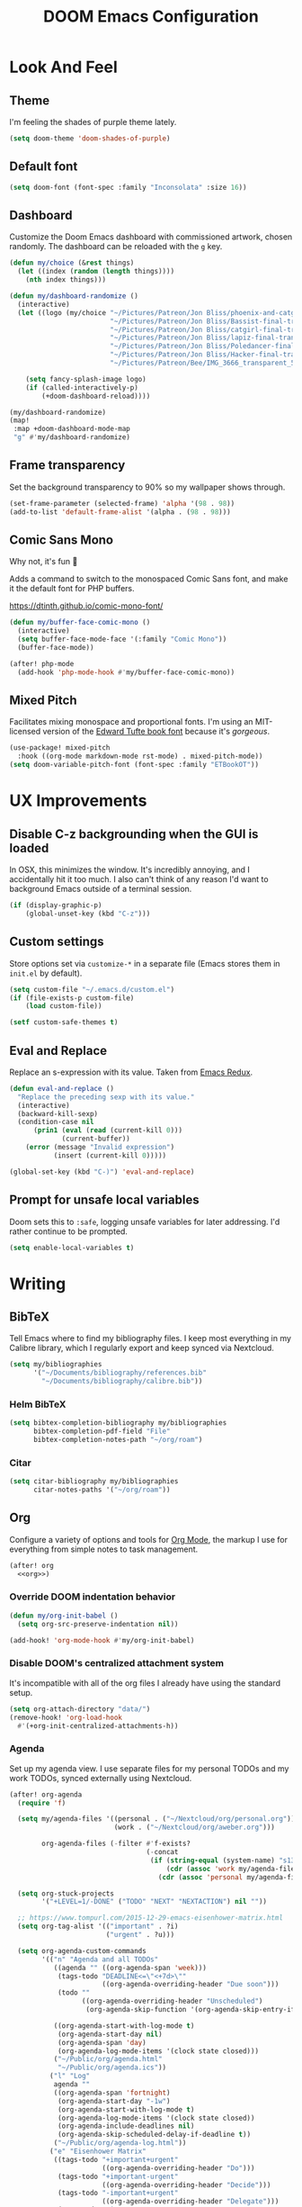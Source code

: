 #+TITLE: DOOM Emacs Configuration
#+STARTUP: indent overview
#+PROPERTY: header-args :tangle config.el

* Look And Feel
** Theme
I'm feeling the shades of purple theme lately.
#+begin_src emacs-lisp
  (setq doom-theme 'doom-shades-of-purple)
#+end_src
** Default font
#+begin_src emacs-lisp
  (setq doom-font (font-spec :family "Inconsolata" :size 16))
#+end_src
** Dashboard
Customize the Doom Emacs dashboard with commissioned artwork, chosen randomly.
The dashboard can be reloaded with the =g= key.

#+begin_src emacs-lisp
(defun my/choice (&rest things)
  (let ((index (random (length things))))
    (nth index things)))

(defun my/dashboard-randomize ()
  (interactive)
  (let ((logo (my/choice "~/Pictures/Patreon/Jon Bliss/phoenix-and-catgirl-500.png"
                         "~/Pictures/Patreon/Jon Bliss/Bassist-final-transparent-500.png"
                         "~/Pictures/Patreon/Jon Bliss/catgirl-final-transparent-500.png"
                         "~/Pictures/Patreon/Jon Bliss/lapiz-final-transparent-500.png"
                         "~/Pictures/Patreon/Jon Bliss/Poledancer-final-transparent-500.png"
                         "~/Pictures/Patreon/Jon Bliss/Hacker-final-transparent-500.png"
                         "~/Pictures/Patreon/Bee/IMG_3666_transparent_500.png")))

    (setq fancy-splash-image logo)
    (if (called-interactively-p)
        (+doom-dashboard-reload))))

(my/dashboard-randomize)
(map!
 :map +doom-dashboard-mode-map
 "g" #'my/dashboard-randomize)
#+end_src
** Frame transparency
Set the background transparency to 90% so my wallpaper shows through.

#+begin_src emacs-lisp
  (set-frame-parameter (selected-frame) 'alpha '(98 . 98))
  (add-to-list 'default-frame-alist '(alpha . (98 . 98)))
#+end_src
** Comic Sans Mono
Why not, it's fun 🤣

Adds a command to switch to the monospaced Comic Sans font, and make it the
default font for PHP buffers.

https://dtinth.github.io/comic-mono-font/

#+begin_src emacs-lisp
  (defun my/buffer-face-comic-mono ()
    (interactive)
    (setq buffer-face-mode-face '(:family "Comic Mono"))
    (buffer-face-mode))

  (after! php-mode
    (add-hook 'php-mode-hook #'my/buffer-face-comic-mono))
#+end_src
** Mixed Pitch
Facilitates mixing monospace and proportional fonts. I'm using an MIT-licensed
version of the [[https://github.com/edwardtufte/et-book][Edward Tufte book font]] because it's /gorgeous/.
#+begin_src emacs-lisp
  (use-package! mixed-pitch
    :hook ((org-mode markdown-mode rst-mode) . mixed-pitch-mode))
  (setq doom-variable-pitch-font (font-spec :family "ETBookOT"))
#+end_src
* UX Improvements
** Disable C-z backgrounding when the GUI is loaded

In OSX, this minimizes the window. It's incredibly annoying, and I accidentally
hit it too much. I also can't think of any reason I'd want to background Emacs
outside of a terminal session.

#+begin_src emacs-lisp
  (if (display-graphic-p)
      (global-unset-key (kbd "C-z")))
#+end_src
** Custom settings
Store options set via =customize-*= in a separate file (Emacs stores
them in =init.el= by default).

#+BEGIN_SRC emacs-lisp
  (setq custom-file "~/.emacs.d/custom.el")
  (if (file-exists-p custom-file)
      (load custom-file))

  (setf custom-safe-themes t)
#+END_SRC
** Eval and Replace
Replace an s-expression with its value. Taken from [[http://emacsredux.com/blog/2013/06/21/eval-and-replace/][Emacs Redux]].

#+begin_src emacs-lisp
  (defun eval-and-replace ()
    "Replace the preceding sexp with its value."
    (interactive)
    (backward-kill-sexp)
    (condition-case nil
        (prin1 (eval (read (current-kill 0)))
               (current-buffer))
      (error (message "Invalid expression")
             (insert (current-kill 0)))))

  (global-set-key (kbd "C-)") 'eval-and-replace)
#+end_src
** Prompt for unsafe local variables
Doom sets this to =:safe=, logging unsafe variables for later addressing. I'd
rather continue to be prompted.

#+begin_src emacs-lisp
  (setq enable-local-variables t)
#+end_src
* Writing

** BibTeX
Tell Emacs where to find my bibliography files. I keep most everything in my
Calibre library, which I regularly export and keep synced via Nextcloud.

#+begin_src emacs-lisp
  (setq my/bibliographies
        '("~/Documents/bibliography/references.bib"
          "~/Documents/bibliography/calibre.bib"))
#+end_src
*** Helm BibTeX
#+begin_src emacs-lisp
  (setq bibtex-completion-bibliography my/bibliographies
        bibtex-completion-pdf-field "File"
        bibtex-completion-notes-path "~/org/roam")
#+end_src
*** Citar
#+begin_src emacs-lisp
  (setq citar-bibliography my/bibliographies
        citar-notes-paths '("~/org/roam"))
#+end_src
** Org
:PROPERTIES:
:header-args: :tangle no :noweb-ref org
:END:

Configure a variety of options and tools for [[https://orgmode.org][Org Mode]], the markup I use for
everything from simple notes to task management.

#+begin_src emacs-lisp :noweb yes :tangle "config.el" :noweb-ref org-all
  (after! org
    <<org>>)
#+end_src

*** Override DOOM indentation behavior
#+begin_src emacs-lisp
  (defun my/org-init-babel ()
    (setq org-src-preserve-indentation nil))

  (add-hook! 'org-mode-hook #'my/org-init-babel)
#+end_src
*** Disable DOOM's centralized attachment system
It's incompatible with all of the org files I already have using the standard
setup.
#+begin_src emacs-lisp
  (setq org-attach-directory "data/")
  (remove-hook! 'org-load-hook
    #'(+org-init-centralized-attachments-h))
#+end_src
*** Agenda
Set up my agenda view. I use separate files for my personal TODOs and my work
TODOs, synced externally using Nextcloud.

#+begin_src emacs-lisp
  (after! org-agenda
    (require 'f)

    (setq my/agenda-files '((personal . ("~/Nextcloud/org/personal.org"))
                            (work . ("~/Nextcloud/org/aweber.org")))

          org-agenda-files (-filter #'f-exists?
                                    (-concat
                                     (if (string-equal (system-name) "s1326.ofc.lair")
                                         (cdr (assoc 'work my/agenda-files))
                                       (cdr (assoc 'personal my/agenda-files))))))

    (setq org-stuck-projects
          '("+LEVEL=1/-DONE" ("TODO" "NEXT" "NEXTACTION") nil ""))

    ;; https://www.tompurl.com/2015-12-29-emacs-eisenhower-matrix.html
    (setq org-tag-alist '(("important" . ?i)
                          ("urgent" . ?u)))

    (setq org-agenda-custom-commands
          '(("n" "Agenda and all TODOs"
             ((agenda "" ((org-agenda-span 'week)))
              (tags-todo "DEADLINE<=\"<+7d>\""
                         ((org-agenda-overriding-header "Due soon")))
              (todo ""
                    ((org-agenda-overriding-header "Unscheduled")
                     (org-agenda-skip-function '(org-agenda-skip-entry-if 'scheduled 'deadline)))))

             ((org-agenda-start-with-log-mode t)
              (org-agenda-start-day nil)
              (org-agenda-span 'day)
              (org-agenda-log-mode-items '(clock state closed)))
             ("~/Public/org/agenda.html"
              "~/Public/org/agenda.ics"))
            ("l" "Log"
             agenda ""
             ((org-agenda-span 'fortnight)
              (org-agenda-start-day "-1w")
              (org-agenda-start-with-log-mode t)
              (org-agenda-log-mode-items '(clock state closed))
              (org-agenda-include-deadlines nil)
              (org-agenda-skip-scheduled-delay-if-deadline t))
             ("~/Public/org/agenda-log.html"))
            ("e" "Eisenhower Matrix"
             ((tags-todo "+important+urgent"
                         ((org-agenda-overriding-header "Do")))
              (tags-todo "+important-urgent"
                         ((org-agenda-overriding-header "Decide")))
              (tags-todo "-important+urgent"
                         ((org-agenda-overriding-header "Delegate")))
              (tags-todo "-important-urgent"
                         ((org-agenda-overriding-header "Delete"))))
             ((org-agenda-start-with-log-mode t)
              (org-agenda-span 'day)
              (org-agenda-log-mode-items '(clock state closed))))))

    (defun my/org-agenda-timeline ()
      (interactive)
      (let ((org-agenda-files (list (buffer-file-name))))
        (org-agenda)))

    (setq org-agenda-start-on-weekday nil)
    (setq org-agenda-span 'fortnight)
    (setq org-agenda-todo-ignore-scheduled 'future)
    (setq org-agenda-tags-todo-honor-ignore-options t)
    (setq org-agenda-skip-deadline-prewarning-if-scheduled t)
    (add-hook 'org-agenda-finalize-hook (lambda () (hl-line-mode)))

    (setq
     org-icalendar-use-scheduled '(todo-start event-if-todo)
     org-icalendar-combined-agenda-file (expand-file-name "~/Documents/org.ics")))
#+end_src
*** LaTeX Export
**** Document Classes
Tell Emacs about all of the LaTeX classes I use to export documents.

#+BEGIN_SRC emacs-lisp
  (use-package! ox-latex
    :config
    (seq-map (apply-partially #'add-to-list 'org-latex-classes)
           '(("koma-letter"
              "\\documentclass{scrlttr2}"
              ("\\section{%s}" . "\\section*{%s}")
              ("\\subsection{%s}" . "\\subsection*{%s}")
              ("\\subsubsection{%s}" . "\\subsubsection*{%s}")
              ("\\paragraph{%s}" . "\\paragraph*{%s}")
              ("\\subparagraph{%s}" . "\\subparagraph*{%s}"))
             ("koma-article"
              "\\documentclass{scrartcl}"
              ("\\section{%s}" . "\\section*{%s}")
              ("\\subsection{%s}" . "\\subsection*{%s}")
              ("\\subsubsection{%s}" . "\\subsubsection*{%s}")
              ("\\paragraph{%s}" . "\\paragraph*{%s}")
              ("\\subparagraph{%s}" . "\\subparagraph*{%s}"))
             ("koma-book"
              "\\documentclass{scrbook}"
              ("\\section{%s}" . "\\section*{%s}")
              ("\\subsection{%s}" . "\\subsection*{%s}")
              ("\\subsubsection{%s}" . "\\subsubsection*{%s}")
              ("\\paragraph{%s}" . "\\paragraph*{%s}")
              ("\\subparagraph{%s}" . "\\subparagraph*{%s}"))
             ("koma-book-chapters"
              "\\documentclass{scrbook}"
              ("\\chapter{%s}" . "\\chapter*{%s}")
              ("\\section{%s}" . "\\section*{%s}")
              ("\\subsection{%s}" . "\\subsection*{%s}")
              ("\\subsubsection{%s}" . "\\subsubsection*{%s}")
              ("\\paragraph{%s}" . "\\paragraph*{%s}")
              ("\\subparagraph{%s}" . "\\subparagraph*{%s}"))
             ("koma-report"
              "\\documentclass{scrreprt}"
              ("\\chapter{%s}" . "\\chapter*{%s}")
              ("\\section{%s}" . "\\section*{%s}")
              ("\\subsection{%s}" . "\\subsection*{%s}")
              ("\\subsubsection{%s}" . "\\subsubsection*{%s}")
              ("\\paragraph{%s}" . "\\paragraph*{%s}")
              ("\\subparagraph{%s}" . "\\subparagraph*{%s}"))
             ("memoir"
              "\\documentclass{memoir}"
              ("\\section{%s}" . "\\section*{%s}")
              ("\\subsection{%s}" . "\\subsection*{%s}")
              ("\\subsubsection{%s}" . "\\subsubsection*{%s}")
              ("\\paragraph{%s}" . "\\paragraph*{%s}")
              ("\\subparagraph{%s}" . "\\subparagraph*{%s}"))
             ("hitec"
              "\\documentclass{hitec}"
              ("\\section{%s}" . "\\section*{%s}")
              ("\\subsection{%s}" . "\\subsection*{%s}")
              ("\\subsubsection{%s}" . "\\subsubsection*{%s}")
              ("\\paragraph{%s}" . "\\paragraph*{%s}")
              ("\\subparagraph{%s}" . "\\subparagraph*{%s}"))
             ("paper"
              "\\documentclass{paper}"
              ("\\section{%s}" . "\\section*{%s}")
              ("\\subsection{%s}" . "\\subsection*{%s}")
              ("\\subsubsection{%s}" . "\\subsubsection*{%s}")
              ("\\paragraph{%s}" . "\\paragraph*{%s}")
              ("\\subparagraph{%s}" . "\\subparagraph*{%s}"))
             ("letter"
              "\\documentclass{letter}"
              ("\\section{%s}" . "\\section*{%s}")
              ("\\subsection{%s}" . "\\subsection*{%s}")
              ("\\subsubsection{%s}" . "\\subsubsection*{%s}")
              ("\\paragraph{%s}" . "\\paragraph*{%s}")
              ("\\subparagraph{%s}" . "\\subparagraph*{%s}"))
             ("tufte-handout"
              "\\documentclass{tufte-handout}"
              ("\\section{%s}" . "\\section*{%s}")
              ("\\subsection{%s}" . "\\subsection*{%s}")
              ("\\subsubsection{%s}" . "\\subsubsection*{%s}")
              ("\\paragraph{%s}" . "\\paragraph*{%s}")
              ("\\subparagraph{%s}" . "\\subparagraph*{%s}"))
             ("tufte-book"
              "\\documentclass{tufte-book}"
              ("\\section{%s}" . "\\section*{%s}")
              ("\\subsection{%s}" . "\\subsection*{%s}")
              ("\\subsubsection{%s}" . "\\subsubsection*{%s}")
              ("\\paragraph{%s}" . "\\paragraph*{%s}")
              ("\\subparagraph{%s}" . "\\subparagraph*{%s}"))
             ("tufte-book-chapters"
              "\\documentclass{tufte-book}"
              ("\\chapter{%s}" . "\\chapter*{%s}")
              ("\\section{%s}" . "\\section*{%s}")
              ("\\subsection{%s}" . "\\subsection*{%s}")
              ("\\subsubsection{%s}" . "\\subsubsection*{%s}")
              ("\\paragraph{%s}" . "\\paragraph*{%s}")
              ("\\subparagraph{%s}" . "\\subparagraph*{%s}"))
             ("labbook"
              "\\documentclass{labbook}"
              ("\\chapter{%s}" . "\\chapter*{%s}")
              ("\\section{%s}" . "\\section*{%s}")
              ("\\subsection{%s}" . "\\labday{%s}")
              ("\\subsubsection{%s}" . "\\experiment{%s}")
              ("\\paragraph{%s}" . "\\paragraph*{%s}")
              ("\\subparagraph{%s}" . "\\subparagraph*{%s}"))
             ("thermal-paper"
              "\\documentclass{paper}
  \\usepackage[paperwidth=52mm]{geometry}"
              ("\\section{%s}" . "\\section*{%s}")
              ("\\subsection{%s}" . "\\subsection*{%s}")
              ("\\subsubsection{%s}" . "\\subsubsection*{%s}")
              ("\\paragraph{%s}" . "\\paragraph*{%s}")
              ("\\subparagraph{%s}" . "\\subparagraph*{%s}")))))
#+END_SRC
**** DnD
This adds an additional LaTeX export option that outputs documents resembling a
Dungeons and Dragons manual.

#+begin_src emacs-lisp
  (use-package! ox-dnd
    :after ox)
#+end_src
*** Capture templates
Set up my capture templates for making new notes and journal entries.

#+begin_src emacs-lisp
  (setq org-capture-templates
        `(
          ;; Personal
          ("j" "Journal Entry" plain
           (file+datetree "~/org/journal.org")
           "%U\n\n%?" :empty-lines-before 1)
          ("t" "TODO" entry
           (file+headline "~/Nextcloud/org/personal.org" "Unsorted")
           "* TODO %^{Description}\n%?")
          ("n" "Note" entry
           (file+headline "~/Nextcloud/org/personal.org" "Notes")
           "* %^{Description}\n%U\n\n%?")
          ;; Org-Protocol
          ("b" "Bookmark" entry
           (file+headline "~/org/bookmarks.org" "Unsorted")
           "* %^{Title}\n\n Source: %u, %c\n\n %i")
          ("p" "Webpage" entry
           (file "~/org/articles.org")
           "* %a\n\n%U %?\n\n%:initial")

          ;; Email
          ;; https://martinralbrecht.wordpress.com/2016/05/30/handling-email-with-emacs/
          ("r" "respond to email (mu4e)"
           entry (file+headline "~/org/todo.org" "Email")
           "* REPLY to [[mailto:%:fromaddress][%:fromname]] on %a\nDEADLINE: %(org-insert-time-stamp (org-read-date nil t \"+1d\"))\n%U\n\n"
           :immediate-finish t
           :prepend t)

          ;; Work
          ("w" "Work")
          ("wt" "Work TODO" entry
           (file+headline "~/Nextcloud/org/aweber.org" "Unsorted")
           "* TODO %^{Description}\n%?")
          ("wl" "Log Work Task" entry
           (file+datetree "~/org-aweber/worklog.org")
           "* %^{Description}  %^g\nAdded: %U\n\n%?"
           :clock-in t
           :clock-keep t)
          ("wL" "Log Work Task (no clock)" entry
           (file+datetree "~/org-aweber/worklog.org")
           "* %^{Description}  %^g\nAdded: %U\n\n%?")
          ("wj" "Log work on JIRA issue" entry
           (file+datetree "~/org-aweber/worklog.org")
           ,(concat
             "* %?\n"
             ":PROPERTIES:\n"
             ":JIRA_ID: %^{JIRA_ID}\n"
             ":END:\n"
             "Added: %U\n\n"
             "[[jira:%\\1][%\\1]]")
           :clock-in t
           :clock-keep t)
          ("wr" "respond to email (mu4e)"
           entry (file+headline "~/Nextcloud/org/aweber.org" "Unsorted")
           "* REPLY to [[mailto:%:fromaddress][%:fromname]] on %a\nDEADLINE: %(org-insert-time-stamp (org-read-date nil t \"+1d\"))\n%U\n\n"
           :immediate-finish t
           :prepend t)))
#+end_src
*** Custom ID generation
Because I'm all kinds of crazy, I like the custom IDs of my work log entries to
be based on their headings.

#+begin_src emacs-lisp
  (use-package! org-id
    :after org
    :config

    ;; https://writequit.org/articles/emacs-org-mode-generate-ids.html#automating-id-creation
    (defun eos/org-custom-id-get (&optional pom create prefix)
      "Get the CUSTOM_ID property of the entry at point-or-marker POM.
     If POM is nil, refer to the entry at point. If the entry does
     not have an CUSTOM_ID, the function returns nil. However, when
     CREATE is non nil, create a CUSTOM_ID if none is present
     already. PREFIX will be passed through to `org-id-new'. In any
     case, the CUSTOM_ID of the entry is returned."
      (interactive)
      (org-with-point-at pom
        (let ((id (org-entry-get nil "CUSTOM_ID")))
          (cond
           ((and id (stringp id) (string-match "\\S-" id))
            id)
           (create
            (setq id (org-id-new (concat prefix "h")))
            (org-entry-put pom "CUSTOM_ID" id)
            (org-id-add-location id (buffer-file-name (buffer-base-buffer)))
            id)))))

    (defun eos/org-add-ids-to-headlines-in-file ()
      "Add CUSTOM_ID properties to all headlines in the current
     file which do not already have one. Only adds ids if the
     `auto-id' option is set to `t' in the file somewhere. ie,
     ,#+OPTIONS: auto-id:t"
      (interactive)
      (save-excursion
        (widen)
        (goto-char (point-min))
        (when (re-search-forward "^#\\+OPTIONS:.*auto-id:t" (point-max) t)
          (org-map-entries (lambda () (eos/org-id-get (point) 'create)))))
      (save-excursion
        (widen)
        (goto-char (point-min))
        (when (re-search-forward "^#\\+OPTIONS:.*auto-id:worklog" (point-max) t)
          (let ((my/org-worklog-id-depth 2))
            (org-map-entries (lambda () (my/org-worklog-id-get (point) 'create))))))
      (save-excursion
        (widen)
        (goto-char (point-min))
        (when (re-search-forward "^#\\+OPTIONS:.*auto-id:readable" (point-max) t)
          (let ((my/org-worklog-id-depth 0))
            (org-map-entries (lambda () (my/org-worklog-id-get (point) 'create)))))))

    ;; automatically add ids to saved org-mode headlines
    (add-hook 'org-mode-hook
              (lambda ()
                (add-hook 'before-save-hook
                          (lambda ()
                            (when (and (eq major-mode 'org-mode)
                                       (eq buffer-read-only nil))
                              (eos/org-add-ids-to-headlines-in-file))))))

    (defun my/org-remove-all-ids ()
      (interactive)
      (save-excursion
        (widen)
        (goto-char (point-min))
        (org-map-entries (lambda () (org-entry-delete (point) "CUSTOM_ID")))))

    (defvar my/org-worklog-id-depth 2)
    (defun my/org-worklog-id-new (&optional prefix)
      (let ((path (or (-drop my/org-worklog-id-depth (org-get-outline-path t))
                      (last (org-get-outline-path t)))))
        (mapconcat
         (lambda (s)
           (->> s
                (s-downcase)
                (s-replace-regexp "[^[:alnum:]]+" "-")))
         path
         "-")))

    (defun my/org-worklog-id-get (&optional pom create prefix)
      (interactive)
      (org-with-point-at pom
        (let ((id (org-entry-get nil "CUSTOM_ID")))
          (cond
           ((and id (stringp id) (string-match "\\S-" id))
            id)
           (create
            (setq id (my/org-worklog-id-new prefix))
            (org-entry-put pom "CUSTOM_ID" id)
            id))))))

#+end_src
*** Publish projects
Tell Emacs how to build the document collections I export to HTML.

#+begin_src emacs-lisp
  (require 'org-attach)

  (setq org-html-mathjax-options
        '((path "https://cdnjs.cloudflare.com/ajax/libs/mathjax/2.7.2/MathJax.js?config=TeX-AMS-MML_HTMLorMML")))

  (setq org-re-reveal-root "https://cdn.jsdelivr.net/reveal.js/3.0.0/")

  (defun my/org-work-publish-to-html (plist filename pub-dir)
    (message "Publishing %s" filename)
    (cond ((string-match-p "slides.org$" filename)
           (org-re-reveal-publish-to-reveal plist filename pub-dir))
          (t (let ((org-html-head
                    (concat
                        ;; Tufte
                        ;; "<link rel=\"stylesheet\" href=\"" my/org-base-url "styles/tufte-css/tufte.css\"/>"
                        ;; "<link rel=\"stylesheet\" href=\"" my/org-base-url "styles/tufte-css/latex.css\"/>"

                        ;; Org-Spec
                        ;; "<link href=\"https://fonts.googleapis.com/css?family=Roboto+Slab:400,700|Inconsolata:400,700\" rel=\"stylesheet\" type=\"text/css\" />"
                        ;; "<link rel=\"stylesheet\" href=\"" my/org-base-url "styles/org-spec/style.css\"/>"

                        ;; "<link rel=\"stylesheet\" type=\"text/css\" href=\"" my/org-base-url "css/info.css\" />"

                        ;; ReadTheOrg
                        "<link rel=\"stylesheet\" type=\"text/css\" href=\"" my/org-base-url "styles/readtheorg/css/htmlize.css\"/>"
                        "<link rel=\"stylesheet\" type=\"text/css\" href=\"" my/org-base-url "styles/readtheorg/css/readtheorg.css\"/>"
                        "<link rel=\"stylesheet\" type=\"text/css\" href=\"" my/org-base-url "css/info.css\" />"
                        "<script src=\"https://ajax.googleapis.com/ajax/libs/jquery/2.1.3/jquery.min.js\"></script>"
                        "<script src=\"https://maxcdn.bootstrapcdn.com/bootstrap/3.3.4/js/bootstrap.min.js\"></script>"
                        "<script type=\"text/javascript\" src=\"" my/org-base-url "styles/lib/js/jquery.stickytableheaders.min.js\"></script>"
                        "<script type=\"text/javascript\" src=\"" my/org-base-url "styles/readtheorg/js/readtheorg.js\"></script>"

                        ;; Bigblow
                        ;; "<link rel=\"stylesheet\" type=\"text/css\" href=\"" my/org-base-url "styles/bigblow/css/htmlize.css\"/>"
                        ;; "<link rel=\"stylesheet\" type=\"text/css\" href=\"" my/org-base-url "styles/bigblow/css/bigblow.css\"/>"
                        ;; "<link rel=\"stylesheet\" type=\"text/css\" href=\"" my/org-base-url "styles/bigblow/css/hideshow.css\"/>"
                        ;; "<script type=\"text/javascript\" src=\"" my/org-base-url "styles/bigblow/js/jquery-1.11.0.min.js\"></script>"
                        ;; "<script type=\"text/javascript\" src=\"" my/org-base-url "styles/bigblow/js/jquery-ui-1.10.2.min.js\"></script>"
                        ;; "<script type=\"text/javascript\" src=\"" my/org-base-url "styles/bigblow/js/jquery.localscroll-min.js\"></script>"
                        ;; "<script type=\"text/javascript\" src=\"" my/org-base-url "styles/bigblow/js/jquery.scrollTo-1.4.3.1-min.js\"></script>"
                        ;; "<script type=\"text/javascript\" src=\"" my/org-base-url "styles/bigblow/js/jquery.zclip.min.js\"></script>"
                        ;; "<script type=\"text/javascript\" src=\"" my/org-base-url "styles/bigblow/js/bigblow.js\"></script>"
                        ;; "<script type=\"text/javascript\" src=\"" my/org-base-url "styles/bigblow/js/hideshow.js\"></script>"
                        ;; "<script type=\"text/javascript\" src=\"" my/org-base-url "styles/lib/js/jquery.stickytableheaders.min.js\"></script>"
                        )))
               (save-excursion
                 (save-restriction
                   (org-html-publish-to-html plist filename pub-dir)))))))

  ;; (setq my/org-base-url (concat "/~" (getenv "USER") "/org/"))
  (setq my/org-base-url "/")
  (setq my/org-base-url "https://correlr.gitlab.aweber.io/org/")

  (setq org-publish-project-alist
        `(
          ;; ("work-common"
          ;;  :base-directory "~/org/common"
          ;;  :publishing-directory "~/Public/org"
          ;;  :base-extension "css\\|gif\\|jpe?g\\|png\\|svg"
          ;;  :recursive t
          ;;  :publishing-function org-publish-attachment)
          ("work-themes"
           :base-directory "~/.emacs.local.d/org-html-themes/styles"
           :publishing-directory "~/Public/org/styles"
           :base-extension "js\\|css\\|gif\\|jpe?g\\|png\\|svg\\|ogv"
           :recursive t
           :publishing-function org-publish-attachment)
          ("work-html"
           :base-directory "~/org-aweber"
           :base-extension "org"
           ;; :exclude "\\(^knowledge-transfer.org$\\|-archive.org$\\)"
           :exclude "\\(^README.org$\\|^worklog\\|roam/.*\\)"
           :publishing-directory "~/Public/org"
           :publishing-function (my/org-work-publish-to-html
                                 org-org-publish-to-org
                                 org-babel-tangle-publish)

           ;; :htmlized-source t
           ;; :html-head "<link rel=\"stylesheet\" type=\"text/css\" href=\"http://thomasf.github.io/solarized-css/solarized-dark.min.css\" />"
           ;; :html-head-extra "<link rel=\"stylesheet\" type=\"text/css\" href=\"/~croush/org/css/org.css\" />"
           ;; :setup-file "~/.emacs.local.d/org-html-themes/setup/theme-readtheorg-local.setup"
           :html-link-home ,my/org-base-url
           :html-doctype "html5"
           :html-html5-fancy t
           :with-sub-superscript nil
           :section-numbers nil
           ;; :infojs-opt "path:http://thomasf.github.io/solarized-css/org-info.min.js view:showall"
           :auto-sitemap t
           :sitemap-filename "index.org"
           :sitemap-title "Correl Roush's Org Documents"
           :sitemap-sort-folders last
           :recursive t)
          ("work-roam-html"
           :base-directory "~/org-aweber/roam"
           :base-extension "org"
           :publishing-directory "~/Public/org/roam"
           :recursive t
           :with-toc nil
           :section-numbers nil
           :auto-sitemap t
           :sitemap-filename "index.org"
           :sitemap-title "Correl Roush's Org Roam Notes"
           :publishing-function org-html-publish-to-html
           :html-head "<link rel=\"stylesheet\" href=\"https://gongzhitaao.org/orgcss/org.css\"/>")
          ("work-assets"
           :base-directory "~/org-aweber"
           :base-extension "css\\|gif\\|jpe?g\\|png\\|svg\\|pdf\\|ogv\\|py\\|html\\|ya?ml"
           :include (".gitlab-ci.yml")
           :publishing-directory "~/Public/org"
           :publishing-function org-publish-attachment
           :display-custom-times t
           :recursive t)
          ("work-todo"
           :base-directory "~/Nextcloud/org"
           :exclude ".*"
           :include ("aweber.org")
           :html-head "<link rel=\"stylesheet\" href=\"styles/tufte-css/tufte.css\"/>"
           :html-head-extra "<link rel=\"stylesheet\" href=\"styles/tufte-css/latex.css\"/>"

           :publishing-directory "~/Public/org"
           :publishing-function org-html-publish-to-tufte-html)
          ("work" :components ("work-html" "work-roam-html" "work-todo" "work-assets" "work-themes"))

          ("dotfiles-common"
           :base-directory "~/dotfiles"
           :publishing-directory "~/Public/dotfiles"
           :base-extension "css\\|gif\\|jpe?g\\|png\\|svg"
           :recursive t
           :publishing-function org-publish-attachment)
          ("dotfiles-html"
           :base-directory "~/dotfiles"
           :base-extension "org"
           :publishing-directory "~/Public/dotfiles"
           :publishing-function (org-html-publish-to-html
                                 org-babel-tangle-publish)
           :htmlized-source t
           :html-head "<link rel=\"stylesheet\" type=\"text/css\" href=\"http://thomasf.github.io/solarized-css/solarized-dark.min.css\" />"
           :html-head-extra "<link rel=\"stylesheet\" type=\"text/css\" href=\"/~croush/org/css/org.css\" />"
           :html-link-home "/~croush/dotfiles/"
           :html-doctype "html5"
           :html-html5-fancy t
           :with-sub-superscript nil
           :infojs-opt "path:http://thomasf.github.io/solarized-css/org-info.min.js view:showall"
           :auto-sitemap t
           :sitemap-filename "index.org"
           :sitemap-title "Correl Roush's Dotfiles"
           :sitemap-sort-folders last
           :recursive t)
          ("dotfiles-assets"
           :base-directory "~/dotfiles"
           :base-extension "css\\|gif\\|jpe?g\\|png\\|svg"
           :publishing-directory "~/Public/dotfiles"
           :publishing-function org-publish-attachment
           :recursive t)
          ("dotfiles" :components ("dotfiles-common" "dotfiles-html" "dotfiles-assets"))

          ("personal-themes"
           :base-directory "~/.emacs.local.d/org-html-themes/styles"
           :publishing-directory "~/Public/personal/styles"
           :base-extension "js\\|css\\|gif\\|jpe?g\\|png\\|svg"
           :recursive t
           :publishing-function org-publish-attachment)
          ("personal-html"
           :base-directory "~/org"
           :base-extension "org"
           :publishing-directory "~/Public/personal"
           :recursive t
           :with-toc t
           :auto-sitemap t
           :sitemap-title "Correl Roush's Org Files"
           :sitemap-filename "index.org"
           :publishing-function org-html-publish-to-tufte-html
           :html-head ,(concat
                        ;; Tufte
                        "<link rel=\"stylesheet\" href=\"" my/org-base-url "styles/tufte-css/tufte.css\"/>"
                        "<link rel=\"stylesheet\" href=\"" my/org-base-url "styles/tufte-css/latex.css\"/>"))
          ;; Org-Spec
          ;; "<link href=\"http://fonts.googleapis.com/css?family=Roboto+Slab:400,700|Inconsolata:400,700\" rel=\"stylesheet\" type=\"text/css\" />"
          ;; "<link href=\"http://demo.thi.ng/org-spec/css/style.css\" rel=\"stylesheet\" type=\"text/css\" />"

          ("personal-files"
           :base-directory "~/org"
           :base-extension "css\\|gif\\|jpe?g\\|png\\|svg"
           :publishing-directory "~/Public/personal"
           :recursive t
           :publishing-function org-publish-attachment)
          ("personal-assets"
           :base-directory "~/org"
           :base-extension "css\\|gif\\|jpe?g\\|png\\|svg\\|pdf"
           :publishing-directory "~/Public/personal"
           :publishing-function org-publish-attachment
           :recursive t)
          ("personal" :components ("personal-themes" "personal-html" "personal-files" "personal-assets"))

          ("journal"
           :base-directory "~/org"
           :exclude ".*"
           :include ("journal.org")
           :publishing-directory "~/journal"
           :publishing-function (org-html-publish-to-html
                                 org-latex-export-to-pdf))

          ("roam-html"
           :base-directory "~/org/roam"
           :base-extension "org"
           :publishing-directory "~/Public/roam"
           :recursive t
           :with-toc nil
           :section-numbers nil
           :auto-sitemap nil
           :publishing-function org-html-publish-to-html
           :html-head "<link rel=\"stylesheet\" href=\"https://gongzhitaao.org/orgcss/org.css\"/>")

          ("roam-assets"
           :base-directory "~/org/roam"
           :base-extension "css\\|js\\|json\\|gif\\|jpe?g\\|png\\|svg\\|pdf"
           :publishing-directory "~/Public/roam"
           :publishing-function org-publish-attachment
           :recursive t)
          ("roam" :components ("roam-html" "roam-assets"))

          ("sicp-html"
           :base-directory "~/code/sicp"
           :base-extension "org"
           :publishing-directory "~/Public/sicp"
           :publishing-function (org-html-publish-to-html
                                 org-org-publish-to-org
                                 org-babel-tangle-publish)
           :htmlized-source t
           :html-head "<link rel=\"stylesheet\" type=\"text/css\" href=\"http://thomasf.github.io/solarized-css/solarized-light.min.css\" />"
           :html-link-home "/"
           :html-doctype "html5"
           :html-html5-fancy t
           :with-sub-superscript nil
           :auto-sitemap t
           :sitemap-filename "index.org"
           :sitemap-title "SICP Exercises and Notes"
           :sitemap-sort-folders last
           :recursive t)
          ("sicp-assets"
           :base-directory "~/code/sicp"
           :base-extension "css\\|gif\\|jpe?g\\|png\\|svg\\|scheme\\|pl"
           :publishing-directory "~/Public/sicp"
           :publishing-function org-publish-attachment
           :recursive t)
          ("sicp" :components ("sicp-html" "sicp-assets"))))



  ;; Don't prompt for babel evaluation, ever.
  (setq org-confirm-babel-evaluate nil)

  (require 'ox-confluence)
  (defun my/org-publish ()
    (interactive)
    (org-publish "work")
    (let ((org-link-abbrev-alist (seq-concatenate 'list org-link-abbrev-alist
                                                  '(("jira" . "https://jira.aweber.io/browse/")
                                                    ("gitlab" . "https://gitlab.aweber.io/")))))
      (org-store-agenda-views))
    (shell-command "org-publish"))

  (bind-key "C-c o p" #'my/org-publish)
#+end_src
*** Enhanced Confluence export
Adds [[https://github.com/correl/ox-confluence-en][my own package]] that extends the built-in Confluence wiki markup exporter
with better formatting and macro support.

#+begin_src emacs-lisp
  (use-package! ox-confluence-en
    :after ox
    :commands ox-confluence-en-export-as-confluence)
#+end_src
*** Reload images on source execution
Force images to redisplay after executing a source code block, so I can
immediately see the result of regenerating graphs and diagrams.

#+begin_src emacs-lisp
  (defun my/redisplay-org-images ()
    (when org-inline-image-overlays
      (org-redisplay-inline-images)))

  (add-hook 'org-babel-after-execute-hook
            'my/redisplay-org-images)
#+end_src
*** Sticky headers
Keeps the current heading visible at the top of the Emacs window.

#+begin_src emacs-lisp
  (use-package! org-sticky-header
    :hook (org-mode . org-sticky-header-mode)
    :config (setq org-sticky-header-full-path 'full))
#+end_src
*** Library of Babel

Load shared code snippets to be used in org documents.

#+begin_src emacs-lisp
  (let ((org-dirs '("~/org" "~/org-aweber")))
    (seq-map #'org-babel-lob-ingest
             (seq-filter #'f-exists?
                         (seq-map (lambda (path) (f-join path "library-of-babel.org"))
                                  org-dirs))))
#+end_src
*** Nicer looking timestamps
#+begin_src emacs-lisp
  (setq org-time-stamp-custom-formats '("<%A, %B %d %Y>" . "<%A, %B %d %Y %H:%M>"))

  (defun org-export-filter-timestamp-remove-brackets (timestamp backend info)
    "removes relevant brackets from a timestamp"
    (cond
     ((org-export-derived-backend-p backend 'latex)
      (replace-regexp-in-string "[<>]\\|[][]" "" timestamp))
     ((org-export-derived-backend-p backend 'ascii)
      (replace-regexp-in-string "[<>]\\|[][]" "" timestamp))
     ((org-export-derived-backend-p backend 'html)
      (replace-regexp-in-string "&[lg]t;\\|[][]" "" timestamp))))

  (after! ox
    (add-to-list
     'org-export-filter-timestamp-functions
     'org-export-filter-timestamp-remove-brackets))
#+end_src
*** Tufte HTML
Gorgeous HTML exports.

#+begin_src emacs-lisp
  (use-package! ox-tufte
    :after ox)
#+end_src
*** Journal
#+begin_src emacs-lisp
  (use-package org-journal
    :if (f-dir? "~/org-aweber")
    :custom
    (org-journal-date-prefix "#+title: ")
    (org-journal-file-format "%Y-%m-%d.org")
    (org-journal-dir "~/org-aweber")
    (org-journal-date-format "%A, %d %B %Y"))
#+end_src
*** Ref
Tools for linking and taking notes on books and papers.

#+begin_src emacs-lisp
  (use-package! org-ref
    :config
    (setq reftex-default-bibliography my/bibliographies)
    ;; see org-ref for use of these variables
    (setq org-ref-bibliography-notes "~/Documents/bibliography/notes.org"
          org-ref-default-bibliography my/bibliographies
          org-ref-pdf-directory "~/Documents/bibliography/bibtex-pdfs/"))
#+end_src
*** Roam
Powerful cross-linked note-taking.

https://orgroam.com

**** Capture templates
#+begin_src emacs-lisp
  (setq org-roam-capture-templates
        '(("d" "default" plain "%?" :target
           (file+head "%<%Y%m%d%H%M%S>-${slug}.org" "#+title: ${title}
  ")
           :unnarrowed t)))
#+end_src

**** Add backlinks to org-roam exports
#+begin_src emacs-lisp
  (use-package! org-roam-export
    :after org-roam
    :init
    (add-hook 'org-export-before-processing-hook #'org-roam-export-preprocessor))
#+end_src
**** Org Roam Bibtex
Make it easy to take notes on books and papers that I'm reading.

#+begin_src emacs-lisp
  (use-package! org-roam-bibtex
    :after org-roam
    :hook (org-roam . org-roam-bibtex-mode)
    :bind (:map org-mode-map
           (("C-c n r b" . orb-note-actions))))
#+end_src
**** Org Roam UI
Provides a fun way to browse through a collection of notes.

#+begin_src emacs-lisp
  (use-package! org-roam-ui
    :after org-roam
    :commands org-roam-ui-mode
    :config
    (setq org-roam-ui-sync-theme t
          org-roam-ui-follow t
          org-roam-ui-update-on-save t
          org-roam-ui-open-on-start t))
#+end_src
**** Use writeroom in org-roam buffers
Makes for a much nicer note-taking experience.

#+begin_src emacs-lisp
  (defun my/org-roam-writeroom ()
    ;; Use a buffer-local local variables hook to ensure the org-roam-directory is
    ;; set properly
    (add-hook 'hack-local-variables-hook
              (lambda ()
                (when (and org-roam-directory
                           (f-ancestor-of?
                            (expand-file-name org-roam-directory)
                            (or (buffer-file-name) default-directory)))
                  (writeroom-mode t)))
              nil t))

  (add-hook! 'org-mode-hook #'my/org-roam-writeroom)
#+end_src
**** Provide seamless switching between org-roam slipboxes
When we visit a buffer in a different slip box (different =org-roam-directory=)
than we were visiting previously, ensure the cache is updated.

#+begin_src emacs-lisp
  (defvar my/org-roam-directory-cache (list
                                       (cons (expand-file-name org-roam-directory)
                                             (expand-file-name org-roam-db-location))))

  (after! savehist
  (add-to-list 'savehist-additional-variables
               'my/org-roam-directory-cache))

  (defun my/org-roam-directory--lookup (path)
    (alist-get path my/org-roam-directory-cache nil nil #'s-equals?))

  (defun my/org-roam-directory--update ()
    (setq my/org-roam-directory-cache
          (cons (cons org-roam-directory org-roam-db-location)
                (seq-filter
                 (lambda (x) (not (s-equals? org-roam-directory (car x))))
                 my/org-roam-directory-cache))))

  (add-hook! 'org-roam-buffer-prepare-hook #'my/org-roam-directory--update)

  (defun my/org-roam-find-in-directory ()
    (interactive)
    (let* ((org-roam-directory (completing-read "Roam Directory"
                                                (mapcar #'car  my/org-roam-directory-cache)))
           (org-roam-db-location (my/org-roam-directory--lookup
                                  org-roam-directory)))
      (org-roam-find-file)))

  (map! :leader
        (:prefix-map ("n" . "notes")
         (:prefix ("r" . "roam")
          :desc "Find file in slipbox" "F" #'my/org-roam-find-in-directory)))
#+end_src

When setting up additional slipboxes, be sure to set both =org-roam-directory=
/and/ =org-roam-db-location=. An example =.dir-locals.el=:

#+begin_example
((nil . ((eval . (setq-local org-roam-directory (expand-file-name "./")
                             org-roam-db-location (expand-file-name "./org-roam.db"))))))
#+end_example
*** Sidebar
Display a sidebar with file-local todos and scheduling.

#+begin_src emacs-lisp
  (use-package! org-sidebar
    :bind (:map org-mode-map
           (("C-c l v s" . org-sidebar-toggle)
            ("C-c l v S" . org-sidebar-tree-toggle)))
    :commands (org-sidebar
               org-sidebar-toggle
               org-sidebar-tree
               org-sidebar-tree-toggle))
#+end_src
*** Transclusion
Show linked org document sections inline.

#+begin_src emacs-lisp
  (use-package! org-transclusion
    :after org
    :init
    (map!
     :map global-map "<f12>" #'org-transclusion-add
     :leader
     :prefix "n"
     :desc "Org Transclusion Mode" "t" #'org-transclusion-mode))
#+end_src
*** Ditaa
Download and use a recent version of [[https://github.com/stathissideris/ditaa][ditaa]] for rendering ASCII diagrams.

#+begin_src emacs-lisp
  (after! ob-ditaa
    (let ((jar-url "https://github.com/stathissideris/ditaa/releases/download/v0.11.0/ditaa-0.11.0-standalone.jar")
          (jar-path (concat doom-etc-dir "ditaa.jar")))
      (unless (f-exists? jar-path)
        (url-copy-file jar-url jar-path))
      (setq org-ditaa-jar-path jar-path
            org-ditaa-eps-jar-path jar-path)))
#+end_src
** ReStructuredText
#+begin_src emacs-lisp
  (use-package! polymode
    :defer t)

  (use-package! poly-rst
    :mode ("\\.rst\\'" . poly-rst-mode))
#+end_src
** Unfill
Does the opposite of =fill (M-q)=, removing line breaks from a paragraph or
region.

#+begin_src emacs-lisp
  (use-package! unfill
    :commands (unfill-paragraph
               unfill-region)
    :bind ("M-Q" . unfill-paragraph))
#+end_src
* Reading
** Epub reader
A major mode for reading and navigating =.epub= files.

#+begin_src emacs-lisp
  (use-package! nov
    :mode ("\\.epub\\'" . nov-mode)
    :config
    (setq nov-save-place-file (concat doom-cache-dir "nov-places")))
#+end_src
** Kanji Mode
Minor mode for displaying Japanese characters' stroke orders.

#+begin_src emacs-lisp
  (use-package! kanji-mode
    :commands kanji-mode)
#+end_src
** Kanji Glasses Mode
Study kanji by overlaying hiragana readings.

#+begin_src emacs-lisp
  (use-package! kanji-glasses-mode
    :commands kanji-glasses-mode)
#+end_src
* Coding
** Erlang
*** Kerl
Select the active erlang installation managed with [[https://github.com/kerl/kerl][kerl]].

#+begin_src emacs-lisp
  (use-package! kerl
    :commands (kerl-use))
#+end_src
** Lisp
*** Paredit
Adds shortcuts to edit the structure of lisp code.

#+begin_src emacs-lisp
  (use-package! paredit
    :hook ((emacs-lisp-mode . enable-paredit-mode)))
#+end_src
* Applications
** Email
Configure MU4E to read email synced from my personal and work accounts.

#+begin_src emacs-lisp
  (use-package! mu4e
    :bind (("<f9>" . mu4e))
    :config

    (require 'f)

    (setq mu4e-maildir "~/Mail")

    (setq user-full-name "Correl Roush")
    (setq mu4e-contexts
          (list (make-mu4e-context
                 :name "work"
                 :vars `((user-mail-address . "correlr@aweber.com")
                         (mu4e-drafts-folder . "/Work/[Gmail]/Drafts")
                         (mu4e-sent-folder . "/Work/[Gmail]/Sent Mail")
                         (mu4e-trash-folder . "/Work/[Gmail]/Trash")
                         (mu4e-maildir-shortcuts . (("/Work/INBOX" . ?i)
                                                    ("/Work/[Gmail]/All Mail" . ?a)
                                                    ("/Work/[Gmail]/Starred" . ?S)
                                                    ("/Work/[Gmail]/Sent Mail" . ?s)
                                                    ("/Work/[Gmail]/Trash" . ?t)))
                         (mu4e-compose-signature . ,(with-temp-buffer
                                                      (insert-file-contents "~/.signature-aweber")
                                                      (buffer-string)))
                         (smtpmail-smtp-user . "correlr@aweber.com")
                         (smtpmail-smtp-server . "smtp.gmail.com")
                         (smtpmail-smtp-service . 465)
                         (smtpmail-stream-type . ssl)))))
    (when (f-exists?
           (f-join mu4e-maildir "Personal"))
      (add-to-list
       'mu4e-contexts
       (make-mu4e-context
        :name "personal"
        :vars `((user-mail-address . "correl@gmail.com")
                (mu4e-drafts-folder . "/Personal/[Gmail]/Drafts")
                (mu4e-sent-folder . "/Personal/[Gmail]/Sent Mail")
                (mu4e-trash-folder . "/Personal/[Gmail]/Trash")
                (mu4e-maildir-shortcuts . (("/Personal/INBOX" . ?i)
                                           ("/Personal/[Gmail]/All Mail" . ?a)
                                           ("/Personal/[Gmail]/Starred" . ?S)
                                           ("/Personal/[Gmail]/Sent Mail" . ?s)
                                           ("/Personal/[Gmail]/Trash" . ?t)))
                (mu4e-compose-signature . ,(with-temp-buffer
                                             (insert-file-contents "~/.signature")
                                             (buffer-string)))
                (smtpmail-smtp-user . "correl@gmail.com")
                (smtpmail-smtp-server . "smtp.gmail.com")
                (smtpmail-smtp-service . 465)
                (smtpmail-stream-type . ssl)))))
    (setq mu4e-context-policy 'pick-first)
    (setq mu4e-compose-context-policy 'ask)
    (setq mu4e-compose-dont-reply-to-self t)
    (setq mu4e-index-lazy-check nil)
    (setq mu4e-headers-include-related nil)
    (setq mu4e-headers-skip-duplicates t)
    (setq mu4e-user-mail-address-list '("correlr@aweber.com"
                                        "correl@gmail.com")))
#+end_src

Prefer sending HTML-formatted messages with plain text as a fallback option
(alternative formats should be specified in increasing level of preference per
[[https://www.w3.org/Protocols/rfc1341/7_2_Multipart.html][RFC-1341]]).

#+begin_src emacs-lisp
  (use-package! org-msg
    :after mu4e
    :config
    (setq org-msg-default-alternatives '(text html)
          org-msg-options "html-postamble:nil toc:nil author:nil email:nil ^:nil"))
#+end_src
** Chat
*** Circe
#+begin_src emacs-lisp
  (after! circe
    (set-irc-server!
     "liberachat"
     `(:tls nil
       :host "znc.phoenixinquis.is-a-geek.org"
       :port 8667
       :nick "correl"
       :user "correl/liberachat"
       :pass (lambda (&rest _) (+pass-get-secret "Social/znc.phoenixinquis.is-a-geek.org/correl"))))
    (set-irc-server!
     "twitch"
     `(:tls nil
       :host "znc.phoenixinquis.is-a-geek.org"
       :port 8667
       :nick "correl"
       :user "correl/twitch"
       :pass (lambda (&rest _) (+pass-get-secret "Social/znc.phoenixinquis.is-a-geek.org/correl")))))
#+end_src
** Music
Configure EMMS for playing music files on my computer.

#+begin_src emacs-lisp
  (use-package! emms
    :commands (emms
               emms-play-file
               emms-play-directory
               emms-smart-browse)
    :config
    (let ((emms-player-base-format-list
           ;; Add some VGM formats to the list for VLC to play
           (append emms-player-base-format-list '("nsf" "spc" "gym"))))
      (require 'emms-player-vlc))
    (require 'emms-setup)
    (emms-all)
    (setq emms-player-list '(emms-player-vlc))
    ;; Use the installed VLC app if we're in OSX
    (if (f-exists? "/Applications/VLC.app/Contents/MacOS/VLC")
        (setq emms-player-vlc-command-name
              "/Applications/VLC.app/Contents/MacOS/VLC")))

  (map! :leader
        (:prefix-map ("x" . "EMMS")
          :desc "Play file" "f" #'emms-play-file
          :desc "Play directory" "d" #'emms-play-directory
          :desc "Smart Browser" "b" #'emms-smart-browse))
#+end_src
** News Aggregation
Read blogs and articles from the RSS feeds I follow.

#+begin_src emacs-lisp
  (use-package! elfeed
    :commands (elfeed my/elfeed my/elfeed-emacs my/elfeed-blogs)
    :bind
    (("<f2>" . elfeed)
     ("C-c n n" . my/elfeed)
     ("C-c n a" . my/elfeed-all)
     ("C-c n e" . my/elfeed-emacs)
     ("C-c n b" . my/elfeed-blogs))
    :init
    (global-set-key [f2] 'elfeed)

    :config
    (use-package! elfeed-org
      :config (progn (elfeed-org)
                     (setq rmh-elfeed-org-files '("~/org/elfeed.org"))))

    (defun my/elfeed-with-filters (filters)
      (elfeed)
      (setq elfeed-search-filter
            (if (listp filters) (mapconcat #'identity filters " ")
              filters))
      (elfeed-search-update :force))

    (defun my/elfeed ()
      (interactive)
      (my/elfeed-with-filters "@6-months-ago +unread"))

    (defun my/elfeed-all ()
      (interactive)
      (my/elfeed-with-filters "@6-months-ago"))

    (defun my/elfeed-emacs ()
      (interactive)
      (my/elfeed-with-filters  "@6-months-ago +emacs +unread"))

    (defun my/elfeed-blogs ()
      (interactive)
      (my/elfeed-with-filters  "@6-months-ago +unread +blog"))

    (add-hook! 'elfeed-show-mode-hook #'mixed-pitch-mode))
#+end_src
** Kubernetes
Manage a Kubernetes cluster and set up remote shell/file access via TRAMP.

#+begin_src emacs-lisp
  (use-package! kubernetes
    :commands (kubernetes-overview)
    :config)

  (set-popup-rule! "^\\*kubernetes" :ignore t)

  (use-package! kubernetes-tramp
    :commands (eshell find-file)
    :config
    (setq tramp-remote-shell-executable "sh"))
#+end_src
** Twitter
It's Twitter, in Emacs.

#+begin_src emacs-lisp
  (define-key! twittering-mode-map
    "f" #'twittering-favorite
    "F" #'twittering-unfavorite)
#+end_src
** Project Management
*** Projectile
Pre-load Projectile with projects in my usual code directories.

#+begin_src emacs-lisp
  (after! projectile
    (require 'dash)
    (require 'f)

    (setq projectile-switch-project-action #'magit-status)
    (let ((project-directories (-filter #'f-directory?
                                        '("~/code"
                                          "~/git"))))
      (-map
       (lambda (directory)
         (-map (lambda (project)
                 (-> (concat  project "/") ;; Projectile likes trailing slashes
                     (projectile-add-known-project)))
               (-filter (lambda (f) (and (not (s-ends-with? "." f))
                                         (f-directory? f)))
                        (-map (lambda (f) (concat directory "/" f))
                              (directory-files directory)))))
       project-directories))

    (projectile-cleanup-known-projects))
#+end_src
*** Jira
Add some commands for interacting with Jira within org documents.

#+begin_src emacs-lisp
  (after! org
    (use-package jira-api
      :config (setq jira-api-host "jira.aweber.io"
                    jira-api-user "correlr"))

    (defun my/org-clock-last-time-in-seconds ()
      (save-excursion
        (let ((end (save-excursion (org-end-of-subtree))))
          (when (re-search-forward (concat org-clock-string
                                           ".*\\(\\[[^]]+\\]\\)--\\(\\[[^]]+\\]\\)")
                                   end t)
            (let* ((start (match-string 1))
                   (end (match-string 2)))
              (floor (- (org-time-string-to-seconds end)
                        (org-time-string-to-seconds start))))))))

    (defun my/org-jira-add-worklog-latest ()
      (interactive)
      (let ((jira-id (org-entry-get (point) "JIRA_ID"))
            (seconds (my/org-clock-last-time-in-seconds)))
        (when (and jira-id seconds)
          (jira-api-log-work jira-id seconds)
          (message
           (format "Logged %d minutes to %s on JIRA"
                   (/ seconds 60)
                   jira-id)))))

    (defun my/org-jira-add-worklog-total ()
      (interactive)
      (let ((jira-id (org-entry-get (point) "JIRA_ID"))
            (seconds (* 60 (org-clock-sum-current-item))))
        (when (and jira-id seconds)
          (jira-api-log-work jira-id seconds)
          (message
           (format "Logged %d minutes to %s on JIRA"
                   (/ seconds 60)
                   jira-id)))))

    (defun my/org-clock-add-jira-worklog-last ()
      "Add a work log entry to a JIRA.
  To log work to JIRA, set a property named JIRA_ID on the entry to be
  logged to a JIRA issue ID."
      (interactive)
      (save-excursion
        (save-window-excursion
          (org-clock-goto)
          (my/org-jira-add-worklog-latest))))

    (defun my/org-jira-browse ()
      (interactive)
      (-if-let (jira-id (org-entry-get (point) "JIRA_ID"))
          (let ((protocol (if jira-api-use-ssl "https" "http")))
            (browse-url
             (concat
              protocol "://" jira-api-host "/browse/" jira-id)))))

    (defun my/org-jira-list ()
      (interactive)
      (let ((buffer (generate-new-buffer "*org-jira*")))
        (switch-to-buffer buffer)
        (org-mode)
        (insert "ohai")
        (setq-local buffer-read-only t)
        (display-buffer buffer)))

    ;; (add-hook 'org-clock-out-hook 'my/org-clock-add-jira-worklog-last)

    (map! :map org-mode-map
          "C-c j t" #'my/org-jira-add-worklog-total
          "C-c j l" #'my/org-jira-add-worklog-latest
          "C-c j b" #'my/org-jira-browse
          "C-c j c" #'jira-api-create-issue-from-heading
          "C-c j u" #'jira-api-update-issue-from-heading))
#+end_src
** Source Control
#+begin_src emacs-lisp
  (after! forge
    (add-to-list
     'forge-alist
     '("gitlab.aweber.io" "gitlab.aweber.io/api/v4" "gitlab.aweber.io" forge-gitlab-repository)))
#+end_src
** Eshell
*** Change directory in the context of a remote host
Add an =lcd= command that functions similarly to =cd=, but is scoped to the
remote host being accessed. Basically means I can use =lcd /= and other absolute
paths and not worry about being bounced back to my local filesystem.

#+begin_src emacs-lisp
  (defun eshell/lcd (&optional directory)
    (interactive)
    (if (file-remote-p default-directory)
        (with-parsed-tramp-file-name default-directory nil
          (eshell/cd (tramp-make-tramp-file-name
                      (tramp-file-name-method v)
                      (tramp-file-name-user v)
                      (tramp-file-name-domain v)
                      (tramp-file-name-host v)
                      (tramp-file-name-port v)
                      (or directory "")
                      (tramp-file-name-hop v))))
      (eshell/cd directory)))
#+end_src
*** Disable company autocompletion on remote hosts
#+begin_src emacs-lisp
  (defun my/toggle-shell-autocomplete ()
    (when (fboundp 'company-mode)
      (company-mode (if (file-remote-p default-directory) -1 1))))
  
  (add-hook! 'eshell-directory-change-hook #'my/toggle-shell-autocomplete)
#+end_src
** Background Processes
Manage background services
#+begin_src emacs-lisp
  (use-package! prodigy
    :defer 2
    :config

    (global-set-key (kbd "<f7>") 'prodigy)

    (prodigy-define-tag
     :name 'work)
    (prodigy-define-tag
     :name 'personal)

    ;; https://martinralbrecht.wordpress.com/2016/05/30/handling-email-with-emacs/
    (when (executable-find "imapnotify")
      (prodigy-define-tag
        :name 'email
        :ready-message "Checking Email using IMAP IDLE. Ctrl-C to shutdown.")
      (prodigy-define-service
        :name "imapnotify-work"
        :command "imapnotify"
        :args (list "-c" (expand-file-name "~/.config/imap_inotify/work.js"))
        :tags '(email work autostart)
        :kill-signal 'sigkill)
      (unless (string-equal "croush" (user-login-name))
        (prodigy-define-service
          :name "imapnotify-personal"
          :command "imapnotify"
          :args (list "-c" (expand-file-name "~/.config/imap_inotify/personal.js"))
          :tags '(email personal autostart)
          :kill-signal 'sigkill)))
    (when (f-exists? (expand-file-name "~/code/elm-dashboard"))
      (prodigy-define-service
        :name "elm-dashboard"
        :command "python"
        :args '("-m" "SimpleHTTPServer" "3000")
        :cwd (expand-file-name "~/code/elm-dashboard")
        :tags '(personal elm)
        :stop-signal 'sigkill
        :kill-process-buffer-on-stop t))
    (when (f-exists? (expand-file-name "~/git/www"))
      (prodigy-define-service
        :name "AWeber WWW"
        :command "npm"
        :args '("start")
        :cwd (expand-file-name "~/git/www")
        :tags '(work)))
    (when (f-exists? (expand-file-name "~/Public/org"))
      (prodigy-define-service
        :name "Org Documents"
        :command "python"
        :args '("-m" "http.server" "3001")
        :cwd (expand-file-name "~/Public/org")
        :tags '(work autostart)
        :kill-signal 'sigkill))
    (when (f-exists? (expand-file-name "~/Public/roam"))
      (prodigy-define-service
        :name "Org Roam Documents"
        :command "python"
        :args '("-m" "http.server" "3002")
        :cwd (expand-file-name "~/Public/roam")
        :tags '(personal autostart)
        :kill-signal 'sigkill))
    (mapcar
     #'prodigy-start-service
     (-concat (prodigy-services-tagged-with 'autostart))))
#+end_src
** Screen Sharing
*** Showing keypresses
#+begin_src emacs-lisp
(use-package! keypression
  :commands (keypression-mode)
  :bind (("C-c t k" . keypression-mode))
  :config
  (setq keypression-fade-out-delay 2.0
        keypression-cast-command-name t
        keypression-combine-same-keystrokes t
        keypression-combine-format "%s (%d times)"
        keypression-y-offset 100
        keypression-font-face-attribute '(:height 400 :weight bold)))
#+end_src
** UUID Generation
#+begin_src emacs-lisp
  (use-package! uuidgen
    :commands (uuidgen))
#+end_src
** Wordle
#+begin_src emacs-lisp
  (use-package! wordle
    :commands (wordel wordel-marathon))
#+end_src
* Operating Systems
** Linux
*** EXWM
**** Set Emacs + EXWM as the default X window manager

#+begin_src sh :tangle ~/.dmrc
[Desktop]
session=~/.doom.d/start-exwm.sh
#+end_src

#+begin_src sh :tangle start-exwm.sh :shebang #!/bin/sh
emacs -mm -l ~/.doom.d/exwm.el
#+end_src
**** Configure EXWM
- Sets the desktop background
- Starts a bar/system tray and various applets
- Sets up workspaces
- Names X window buffers based on which application is running
#+begin_src emacs-lisp :tangle exwm.el
(defun my/exwm-update-class ()
  (exwm-workspace-rename-buffer exwm-class-name))
(defun my/run-in-background (command)
  (let ((command-parts (split-string command "[ ]+")))
    (apply #'call-process `(,(car command-parts) nil 0 nil ,@(cdr command-parts)))))
(defun my/set-desktop-background ()
  (interactive)
  (start-process-shell-command "feh" nil "feh --bg-scale ~/Pictures/Wallpapers/1520742811045.png"))
(defun my/exwm-init-hook ()
  ;; Start tint2 bar
  (my/run-in-background "tint2")
  ;; Start system tray applets
  (my/run-in-background "nm-applet")
  (my/run-in-background "pasystray")
  (my/run-in-background "blueman-applet")
  (my/run-in-background "nextcloud --background")
  (my/run-in-background "compton"))
(use-package! exwm
  :config
  (setq exwm-input-global-keys
        `(([?\s-r] . exwm-reset)
          ([?\s-w] . exwm-workspace-switch)
          ,@(mapcar (lambda (i)
                      `(,(kbd (format "s-%d" i)) .
                        (lambda ()
                          (interactive)
                          (exwm-workspace-switch-create ,(- i 1)))))
                    (number-sequence 1 9))
          ([?\s-&] . (lambda (command)
                       (interactive (list (read-shell-command "$ ")))
                       (start-process-shell-command command nil command)))))
  (setq exwm-workspace-number 4)
  (exwm-input-set-key (kbd "s-SPC") #'counsel-linux-app)
  (add-hook! 'exwm-update-class-hook #'my/exwm-update-class)
  (add-hook! 'exwm-init-hook #'my/exwm-init-hook)
  (my/set-desktop-background)
  (exwm-enable))
(use-package! exwm-config
  :after exwm)
(use-package! desktop-environment
  :after exwm
  :config
  (desktop-environment-mode))
#+end_src
***** Application launcher
Use counsel as an application launcher. Scans for =.desktop= files in all the
usual places.
#+begin_src emacs-lisp
(use-package! counsel
  :custom (counsel-linux-app-format-function #'counsel-linux-app-format-function-name-only)
  :config (counsel-mode 1))
#+end_src
** OSX
*** Editing binary-compressed plist files
From https://www.emacswiki.org/emacs/MacOSXPlist#toc1
#+begin_src emacs-lisp
  ;; Allow editing of binary .plist files.
  (add-to-list 'jka-compr-compression-info-list
               ["\\.plist$"
                "converting text XML to binary plist"
                "plutil"
                ("-convert" "binary1" "-o" "-" "-")
                "converting binary plist to text XML"
                "plutil"
                ("-convert" "xml1" "-o" "-" "-")
                nil nil "bplist"])

  ;;It is necessary to perform an update!
  (jka-compr-update)
#+end_src
* Miscellaneous Nonsense
** BRING ON THE ...
A silly interactive method for generating horizontal and vertical text.

#+CAPTION: M-x bring-on-the RET cats RET
#+begin_example
B R I N G   O N   T H E   C A T S 
R
I
N
G
 
O
N
 
T
H
E
 
C
A
T
S
#+end_example

#+begin_src emacs-lisp
  (defun bring-on-the (thing)
    (interactive "sBring on the: ")
    (let ((upthing (seq-into (s-upcase (s-concat "bring on the " thing)) 'list)))
      (insert
       (s-concat
        (seq-into
         (-interleave upthing (-repeat (length upthing) 32))
         'string)
        "\n"
        (seq-into
         (-interleave (rest upthing) (-repeat (1- (length upthing)) ?\n))
         'string)))))
#+end_src
** OwO Mode
Make reading an open buffer an exercise in insanity.

#+begin_src emacs-lisp
  (use-package! owo-mode
    :commands owo-mode)
#+end_src
** Elcord
Emits rich presence to Discord.

#+begin_src emacs-lisp
  (use-package! elcord
    :config
    (setq elcord-display-buffer-details nil
          elcord-quiet t
          elcord-editor-icon "emacs_material_icon"
          elcord-use-major-mode-as-main-icon t)
    (elcord-mode t))
#+end_src
